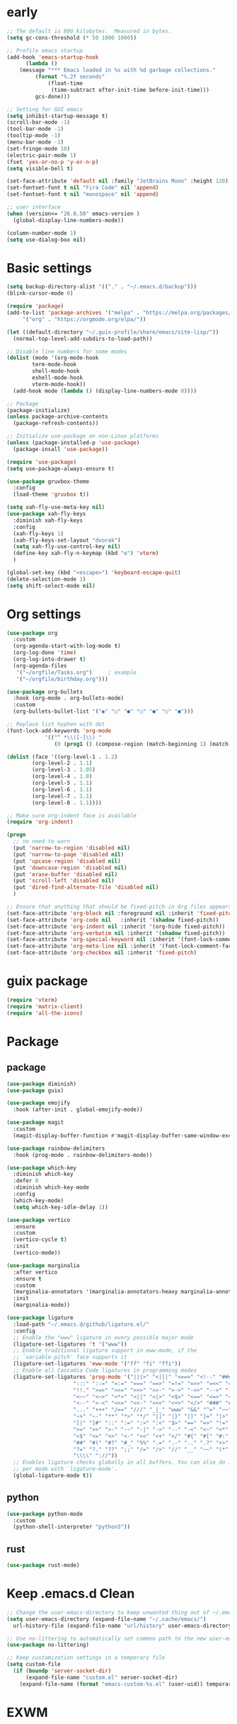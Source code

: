 #+title Emacs settings
#+PROPERTY: header-args:emacs-lisp :tangle ~/.emacs.d/init.el :mkdirp yes

* early
  #+begin_src emacs-lisp :tangle ~/.emacs.d/early-init.el
    ;; The default is 800 kilobytes.  Measured in bytes.
    (setq gc-cons-threshold (* 50 1000 1000))

    ;; Profile emacs startup
    (add-hook 'emacs-startup-hook
	      (lambda ()
		(message "*** Emacs loaded in %s with %d garbage collections."
			 (format "%.2f seconds"
				 (float-time
				  (time-subtract after-init-time before-init-time)))
			 gcs-done)))

    ;; Setting for GUI emacs
    (setq inhibit-startup-message t)
    (scroll-bar-mode -1)
    (tool-bar-mode -1)
    (tooltip-mode -1)
    (menu-bar-mode -1)
    (set-fringe-mode 10)
    (electric-pair-mode 1)
    (fset 'yes-or-no-p 'y-or-n-p)
    (setq visible-bell t)

    (set-face-attribute 'default nil :family "JetBrains Mono" :height 120)
    (set-fontset-font t nil "Fira Code" nil 'append)
    (set-fontset-font t nil "monospace" nil 'append)

    ;; user interface
    (when (version<= "26.0.50" emacs-version )
      (global-display-line-numbers-mode))

    (column-number-mode 1)
    (setq use-dialog-box nil)
  #+end_src
* Basic settings
  #+begin_src emacs-lisp
    (setq backup-directory-alist '(("." . "~/.emacs.d/backup")))
    (blink-cursor-mode 0)

    (require 'package)
    (add-to-list 'package-archives '("melpa" . "https://melpa.org/packages/")
		 '("org" . "https://orgmode.org/elpa/"))

    (let ((default-directory "~/.guix-profile/share/emacs/site-lisp/"))
      (normal-top-level-add-subdirs-to-load-path))

    ;; Disable line numbers for some modes
    (dolist (mode '(org-mode-hook
		    term-mode-hook
		    shell-mode-hook
		    eshell-mode-hook
		    vterm-mode-hook))
      (add-hook mode (lambda () (display-line-numbers-mode 0))))

    ;; Package
    (package-initialize)
    (unless package-archive-contents
      (package-refresh-contents))

    ;; Initialize use-package on non-Linux platforms
    (unless (package-installed-p 'use-package)
      (package-insall 'use-package))

    (require 'use-package)
    (setq use-package-always-ensure t)

    (use-package gruvbox-theme
      :config
      (load-theme 'gruvbox t))

    (setq xah-fly-use-meta-key nil)
    (use-package xah-fly-keys
      :diminish xah-fly-keys
      :config
      (xah-fly-keys 1)
      (xah-fly-keys-set-layout "dvorak")
      (setq xah-fly-use-control-key nil)
      (define-key xah-fly-n-keymap (kbd "e") 'vterm)
      )

    (global-set-key (kbd "<escape>") 'keyboard-escape-quit)
    (delete-selection-mode 1)
    (setq shift-select-mode nil)
  #+end_src
* Org settings
  #+begin_src emacs-lisp
    (use-package org
      :custom
      (org-agenda-start-with-log-mode t)
      (org-log-done 'time)
      (org-log-into-drawer t)
      (org-agenda-files
       '("~/orgfile/Tasks.org")		; example
       '("~/orgfile/birthday.org")))

    (use-package org-bullets
      :hook (org-mode . org-bullets-mode)
      :custom
      (org-bullets-bullet-list '("◉" "○" "●" "○" "●" "○" "●")))

    ;; Replace list hyphen with dot
    (font-lock-add-keywords 'org-mode
			    '(("^ *\\([-]\\) "
			       (0 (prog1 () (compose-region (match-beginning 1) (match-end 1) "•"))))))

    (dolist (face '((org-level-1 . 1.2)
		    (org-level-2 . 1.1)
		    (org-level-3 . 1.05)
		    (org-level-4 . 1.0)
		    (org-level-5 . 1.1)
		    (org-level-6 . 1.1)
		    (org-level-7 . 1.1)
		    (org-level-8 . 1.1))))

    ;; Make sure org-indent face is available
    (require 'org-indent)

    (progn
      ;; no need to warn
      (put 'narrow-to-region 'disabled nil)
      (put 'narrow-to-page 'disabled nil)
      (put 'upcase-region 'disabled nil)
      (put 'downcase-region 'disabled nil)
      (put 'erase-buffer 'disabled nil)
      (put 'scroll-left 'disabled nil)
      (put 'dired-find-alternate-file 'disabled nil)
      )

    ;; Ensure that anything that should be fixed-pitch in Org files appears that way
    (set-face-attribute 'org-block nil :foreground nil :inherit 'fixed-pitch)
    (set-face-attribute 'org-code nil   :inherit '(shadow fixed-pitch))
    (set-face-attribute 'org-indent nil :inherit '(org-hide fixed-pitch))
    (set-face-attribute 'org-verbatim nil :inherit '(shadow fixed-pitch))
    (set-face-attribute 'org-special-keyword nil :inherit '(font-lock-comment-face fixed-pitch))
    (set-face-attribute 'org-meta-line nil :inherit '(font-lock-comment-face fixed-pitch))
    (set-face-attribute 'org-checkbox nil :inherit 'fixed-pitch)
  #+end_src
* guix package
  #+begin_src emacs-lisp
    (require 'vterm)
    (require 'matrix-client)
    (require 'all-the-icons)
  #+end_src
* Package
** package
   #+begin_src emacs-lisp
     (use-package diminish)
     (use-package guix)

     (use-package emojify
       :hook (after-init . global-emojify-mode))

     (use-package magit
       :custom
       (magit-display-buffer-function #'magit-display-buffer-same-window-except-diff-v1))

     (use-package rainbow-delimiters
       :hook (prog-mode . rainbow-delimiters-mode))

     (use-package which-key
       :diminish which-key
       :defer 0
       :diminish which-key-mode
       :config
       (which-key-mode)
       (setq which-key-idle-delay 1))

     (use-package vertico
       :ensure
       :custom
       (vertico-cycle t)
       :init
       (vertico-mode))

     (use-package marginalia
       :after vertico
       :ensure t
       :custom
       (marginalia-annotators '(marginalia-annotators-heavy marginalia-annotators-light nil))
       :init
       (marginalia-mode))

     (use-package ligature
       :load-path "~/.emacs.d/github/ligature.el/"
       :config
       ;; Enable the "www" ligature in every possible major mode
       (ligature-set-ligatures 't '("www"))
       ;; Enable traditional ligature support in eww-mode, if the
       ;; `variable-pitch' face supports it
       (ligature-set-ligatures 'eww-mode '("ff" "fi" "ffi"))
       ;; Enable all Cascadia Code ligatures in programming modes
       (ligature-set-ligatures 'prog-mode '("|||>" "<|||" "<==>" "<!--" "####" "~~>" "***" "||=" "||>"
					      ":::" "::=" "=:=" "===" "==>" "=!=" "=>>" "=<<" "=/=" "!=="
					      "!!." ">=>" ">>=" ">>>" ">>-" ">->" "->>" "-->" "---" "-<<"
					      "<~~" "<~>" "<*>" "<||" "<|>" "<$>" "<==" "<=>" "<=<" "<->"
					      "<--" "<-<" "<<=" "<<-" "<<<" "<+>" "</>" "###" "#_(" "..<"
					      "..." "+++" "/==" "///" "_|_" "www" "&&" "^=" "~~" "~@" "~="
					      "~>" "~-" "**" "*>" "*/" "||" "|}" "|]" "|=" "|>" "|-" "{|"
					      "[|" "]#" "::" ":=" ":>" ":<" "$>" "==" "=>" "!=" "!!" ">:"
					      ">=" ">>" ">-" "-~" "-|" "->" "--" "-<" "<~" "<*" "<|" "<:"
					      "<$" "<=" "<>" "<-" "<<" "<+" "</" "#{" "#[" "#:" "#=" "#!"
					      "##" "#(" "#?" "#_" "%%" ".=" ".-" ".." ".?" "+>" "++" "?:"
					      "?=" "?." "??" ";;" "/=" "/>" "//" "__" "~~" "(*" "*)"
					      "\\\\" "://"))
       ;; Enables ligature checks globally in all buffers. You can also do it
       ;; per mode with `ligature-mode'.
       (global-ligature-mode t))
   #+end_src
** python
   #+begin_src emacs-lisp
     (use-package python-mode
       :custom
       (python-shell-interpreter "python3"))
   #+end_src
** rust
   #+begin_src emacs-lisp
     (use-package rust-mode)
   #+end_src
* Keep .emacs.d Clean
  #+begin_src emacs-lisp
    ;; Change the user-emacs-directory to keep unwanted thing out of ~/.emacs.d
    (setq user-emacs-directory (expand-file-name "~/.cache/emacs/")
	  url-history-file (expand-file-name "url/history" user-emacs-directory))

    ;; Use no-littering to automatically set common path to the new user-emacs-directory
    (use-package no-littering)

    ;; Keep customization settings in a temperary file
    (setq custom-file
	  (if (boundp 'server-socket-dir)
	      (expand-file-name "custom.el" server-socket-dir)
	    (expand-file-name (format "emacs-custom-%s.el" (user-uid)) temporary-file-directory)))
  #+end_src
* EXWM
** Basic
   #+begin_src emacs-lisp
     ;; EXWM settings
     (defun efs/exwm-update-class ()
       (exwm-workspace-rename-buffer exwm-class-name))

     (use-package exwm
       :config
       ;; Set the default number of workspaces
       (setq exwm-workspace-number 5)

       ;; When window "class" updates, use it to set the buffer name
       (add-hook 'exwm-update-class-hook #'efs/exwm-update-class)

       ;; Rebind CapsLock to Ctrl
       (start-process-shell-command "xmodmap" nil "xmodmap ~/.emacs.d/exwm/Xmodmap")

       ;; Set the screen resolution (update this to be the correct resolution for your screen!)
       (require 'exwm-randr)
       (exwm-randr-enable)
       ;; (start-process-shell-command "xrandr" nil "xrandr --output Virtual-1 --primary --mode 2048x1152 --pos 0x0 --rotate normal")

       ;; These keys should always pass through to Emacs
       (setq exwm-input-prefix-keys
	 '(?\C-x
	   ?\C-u
	   ?\C-h
	   ?\M-x
	   ?\M-`
	   ?\M-&
	   ?\M-:
	   ?\C-\M-j  ;; Buffer list
	   ?\C-\ ))  ;; Ctrl+Space

       ;; Ctrl+Q will enable the next key to be sent directly
       (define-key exwm-mode-map [?\C-q] 'exwm-input-send-next-key)

       ;; Set up global key bindings.  These always work, no matter the input state!
       ;; Keep in mind that changing this list after EXWM initializes has no effect.
       (setq exwm-input-global-keys
	     `(
	       ;; Reset to line-mode (C-c C-k switches to char-mode via exwm-input-release-keyboard)
	       ([?\s-r] . exwm-reset)

	       ;; Move between windows
	       ([s-left] . windmove-left)
	       ([s-right] . windmove-right)
	       ([s-up] . windmove-up)
	       ([s-down] . windmove-down)

	       ;; Launch applications via shell command
	       ([?\s-&] . (lambda (command)
			    (interactive (list (read-shell-command "$ ")))
			    (start-process-shell-command command nil command)))

	       ;; Switch workspace
	       ([?\s-w] . exwm-workspace-switch)
	       ([?\s-`] . (lambda () (interactive) (exwm-workspace-switch-create 0)))

	       ;; 's-N': Switch to certain workspace with Super (Win) plus a number key (0 - 9)
	       ,@(mapcar (lambda (i)
			   `(,(kbd (format "s-%d" i)) .
			     (lambda ()
			       (interactive)
			       (exwm-workspace-switch-create ,i))))
			 (number-sequence 0 9))))

       (exwm-enable))
   #+end_src
* ERC
  #+begin_src emacs-lisp
    (setq erc-server "irc.libera.chat"
	  erc-nick "subaru"
	  erc-user-full-name "subaru tendou"
	  erc-track-shorten-start 8
	  erc-autojoin-channels-alist '(("irc.libera.chat" "#systemcrafters" "#emacs"))
	  erc-kill-buffer-on-part t
	  erc-auto-query 'bury)
  #+end_src
* bashrc
  #+begin_src conf :tangle ~/.bashrc
    # Bash initialization for interactive non-login shells and
    # for remote shells (info "(bash) Bash Startup Files").

    # Export 'SHELL' to child processes.  Programs such as 'screen'
    # honor it and otherwise use /bin/sh.
    export SHELL

    if [[ $- != *i* ]]
    then
	# We are being invoked from a non-interactive shell.  If this
	# is an SSH session (as in "ssh host command"), source
	# /etc/profile so we get PATH and other essential variables.
	[[ -n "$SSH_CLIENT" ]] && source /etc/profile

	# Don't do anything else.
	return
    fi

    # Source the system-wide file.
    source /etc/bashrc

    # Adjust the prompt depending on whether we're in 'guix environment'.
    if [ -n "$GUIX_ENVIRONMENT" ]
    then
	PS1='\u@\h \w [env]\$ '
    else
	PS1='\u@\h \w\$ '
    fi
    alias ls='ls -p --color=auto'
    alias ll='ls -l'
    alias grep='grep --color=auto'
    alias ping='~/prettyping/prettyping'
  #+end_src
* bash profile
  #+begin_src conf :tangle ~/.bash_profile
    # Honor per-interactive-shell startup file
    if [ -f ~/.bashrc ]; then . ~/.bashrc; fi

    GUIX_PROFILE="/home/subaru/.guix-profile"
	 . "$GUIX_PROFILE/etc/profile"

    PATH=$PATH:~/.local/bin
  #+end_src

